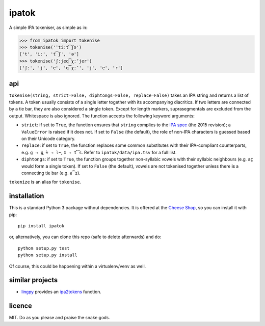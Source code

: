 ======
ipatok
======

A simple IPA tokeniser, as simple as in:

>>> from ipatok import tokenise
>>> tokenise('ˈtiːt͡ʃə')
['t', 'iː', 't͡ʃ', 'ə']
>>> tokenise('ʃːjeq͡χːʼjer')
['ʃː', 'j', 'e', 'q͡χːʼ', 'j', 'e', 'r']


api
===

``tokenise(string, strict=False, diphtongs=False, replace=False)`` takes an IPA
string and returns a list of tokens. A token usually consists of a single
letter together with its accompanying diacritics. If two letters are connected
by a tie bar, they are also considered a single token. Except for length
markers, suprasegmentals are excluded from the output. Whitespace is also
ignored. The function accepts the following keyword arguments:

- ``strict``: if set to ``True``, the function ensures that ``string`` complies
  to the `IPA spec`_ (the 2015 revision); a ``ValueError`` is raised if it does
  not. If set to ``False`` (the default), the role of non-IPA characters is
  guessed based on their Unicode category.
- ``replace``: if set to ``True``, the function replaces some common
  substitutes with their IPA-compliant counterparts, e.g. ``g → ɡ``, ``ɫ → l̴``,
  ``ʦ → t͡s``. Refer to ``ipatok/data/ipa.tsv`` for a full list.
- ``diphtongs``: if set to ``True``, the function groups together non-syllabic
  vowels with their syllabic neighbours (e.g. ``aɪ̯`` would form a single
  token). If set to ``False`` (the default), vowels are not tokenised together
  unless there is a connecting tie bar (e.g. ``a͡ɪ``).

``tokenize`` is an alias for ``tokenise``.


installation
============

This is a standard Python 3 package without dependencies. It is offered at the
`Cheese Shop`_, so you can install it with pip::

    pip install ipatok

or, alternatively, you can clone this repo (safe to delete afterwards) and do::

    python setup.py test
    python setup.py install

Of course, this could be happening within a virtualenv/venv as well.


similar projects
================

* lingpy_ provides an ipa2tokens_ function.


licence
=======

MIT. Do as you please and praise the snake gods.

.. _`IPA spec`: https://www.internationalphoneticassociation.org/sites/default/files/phonsymbol.pdf
.. _`Cheese Shop`: https://pypi.python.org/pypi/ipatok
.. _`lingpy`: http://lingpy.org/
.. _`ipa2tokens`: http://lingpy.org/reference/lingpy.sequence.html#lingpy.sequence.sound_classes.ipa2tokens
